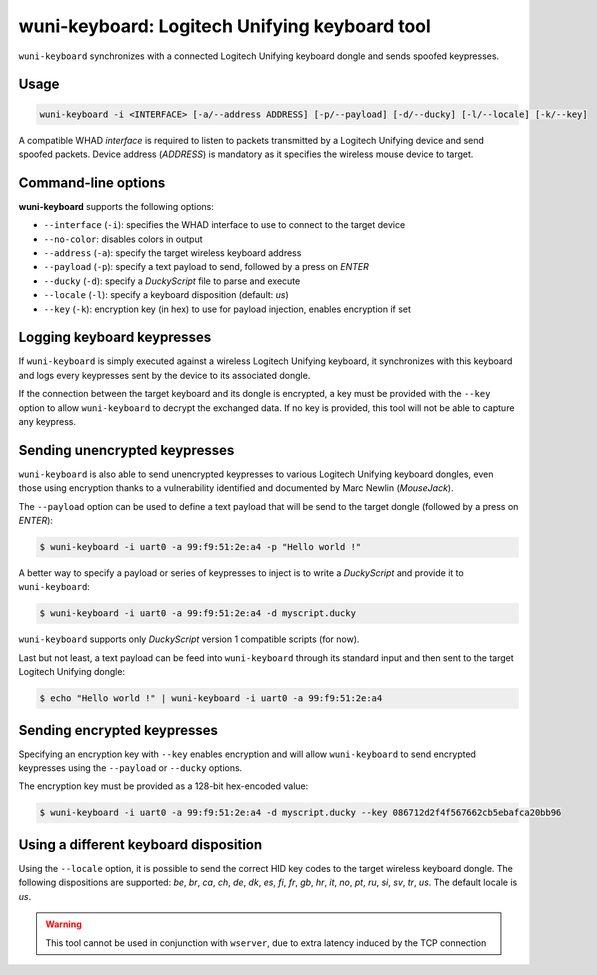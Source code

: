 wuni-keyboard: Logitech Unifying keyboard tool
==============================================

``wuni-keyboard`` synchronizes with a connected Logitech Unifying keyboard dongle
and sends spoofed keypresses.

Usage
-----

.. code-block:: text

    wuni-keyboard -i <INTERFACE> [-a/--address ADDRESS] [-p/--payload] [-d/--ducky] [-l/--locale] [-k/--key]

A compatible WHAD *interface* is required to listen to packets transmitted by a
Logitech Unifying device and send spoofed packets. Device address (*ADDRESS*)
is mandatory as it specifies the wireless mouse device to target.


Command-line options
--------------------

**wuni-keyboard** supports the following options:

* ``--interface`` (``-i``): specifies the WHAD interface to use to connect to the target device
* ``--no-color``: disables colors in output
* ``--address`` (``-a``): specify the target wireless keyboard address
* ``--payload`` (``-p``): specify a text payload to send, followed by a press on *ENTER*
* ``--ducky`` (``-d``): specify a *DuckyScript* file to parse and execute
* ``--locale`` (``-l``): specify a keyboard disposition (default: *us*)
* ``--key`` (``-k``): encryption key (in hex) to use for payload injection, enables encryption if set


Logging keyboard keypresses
---------------------------

If ``wuni-keyboard`` is simply executed against a wireless Logitech Unifying keyboard,
it synchronizes with this keyboard and logs every keypresses sent
by the device to its associated dongle.

If the connection between the target keyboard and its dongle is encrypted, a key
must be provided with the ``--key`` option to allow ``wuni-keyboard`` to decrypt
the exchanged data. If no key is provided, this tool will not be able to capture
any keypress.

Sending unencrypted keypresses
------------------------------

``wuni-keyboard`` is also able to send unencrypted keypresses to various Logitech
Unifying keyboard dongles, even those using encryption thanks to a vulnerability
identified and documented by Marc Newlin (*MouseJack*).

The ``--payload`` option can be used to define a text payload that will be send
to the target dongle (followed by a press on *ENTER*):

.. code-block:: text

    $ wuni-keyboard -i uart0 -a 99:f9:51:2e:a4 -p "Hello world !"

A better way to specify a payload or series of keypresses to inject is to write
a *DuckyScript* and provide it to ``wuni-keyboard``:

.. code-block:: text

    $ wuni-keyboard -i uart0 -a 99:f9:51:2e:a4 -d myscript.ducky

``wuni-keyboard`` supports only *DuckyScript* version 1 compatible scripts
(for now).

Last but not least, a text payload can be feed into ``wuni-keyboard`` through
its standard input and then sent to the target Logitech Unifying dongle:

.. code-block:: text

    $ echo "Hello world !" | wuni-keyboard -i uart0 -a 99:f9:51:2e:a4

Sending encrypted keypresses
----------------------------

Specifying an encryption key with ``--key`` enables encryption and will allow
``wuni-keyboard`` to send encrypted keypresses using the ``--payload`` or
``--ducky`` options.

The encryption key must be provided as a 128-bit hex-encoded value:

.. code-block:: text

    $ wuni-keyboard -i uart0 -a 99:f9:51:2e:a4 -d myscript.ducky --key 086712d2f4f567662cb5ebafca20bb96


Using a different keyboard disposition
--------------------------------------

Using the ``--locale`` option, it is possible to send the correct HID key codes
to the target wireless keyboard dongle. The following dispositions are supported:
*be*, *br*, *ca*, *ch*, *de*, *dk*, *es*, *fi*, *fr*, *gb*, *hr*, *it*, *no*,
*pt*, *ru*, *si*, *sv*, *tr*, *us*. The default locale is *us*.


.. warning:: This tool cannot be used in conjunction with ``wserver``, due to extra latency induced by the TCP connection
